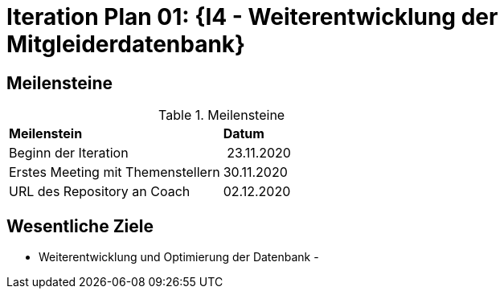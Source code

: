 = Iteration Plan 01: {I4 - Weiterentwicklung der Mitgleiderdatenbank}

== Meilensteine

.Meilensteine
|======
| *Meilenstein* | *Datum*
| Beginn der Iteration | 23.11.2020
| Erstes Meeting mit Themenstellern | 30.11.2020
| URL des Repository an Coach | 02.12.2020


|======

== Wesentliche Ziele
- Weiterentwicklung und Optimierung der Datenbank
- 